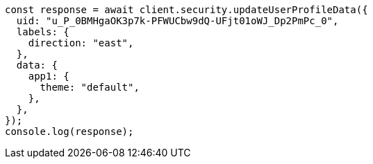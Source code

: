 // This file is autogenerated, DO NOT EDIT
// Use `node scripts/generate-docs-examples.js` to generate the docs examples

[source, js]
----
const response = await client.security.updateUserProfileData({
  uid: "u_P_0BMHgaOK3p7k-PFWUCbw9dQ-UFjt01oWJ_Dp2PmPc_0",
  labels: {
    direction: "east",
  },
  data: {
    app1: {
      theme: "default",
    },
  },
});
console.log(response);
----
